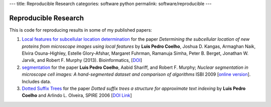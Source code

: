 ---
title: Reproducible Research
categories: software python
permalink: software/reproducible
---

Reproducible Research
=====================

This is code for reproducing results in some of my published papers:

1.  `Local features for subcellular location determination
    <https://github.com/luispedro/Coelho2013_Bioinformatics>`__ for the paper
    *Determining the subcellular location of new proteins from microscope
    images using local features* by **Luis Pedro Coelho**, Joshua D. Kangas,
    Armaghan Naik, Elvira Osuna-Highley, Estelle Glory-Afshar, Margaret
    Fuhrman, Ramanuja Simha, Peter B. Berget, Jonathan W. Jarvik, and Robert F.
    Murphy (2013).  Bioinformatics, [`DOI
    <http://dx.doi.org/10.1093/bioinformatics/btt392>`__]

2.  `segmentation
    <http://github.com/luispedro/Coelho2009_ISBI_NuclearSegmentation>`__ for
    the paper **Luis Pedro Coelho**, Aabid Shariff, and Robert F. Murphy;
    *Nuclear segmentation in microscope cell images: A hand-segmented dataset
    and comparison of algorithms* ISBI 2009 [`online version
    <http://dx.doi.org/10.1109/ISBI.2009.5193098>`__]. Includes data.

3.  `Dotted Suffix Trees <https://github.com/luispedro/dot-link>`__ for  the
    paper *Dotted suffix trees a structure for approximate text indexing* by
    **Luis Pedro Coelho** and Arlindo L. Olveira, SPIRE 2006 [`DOI Link
    <http://dx.doi.org/10.1007/11880561_27>`__]

